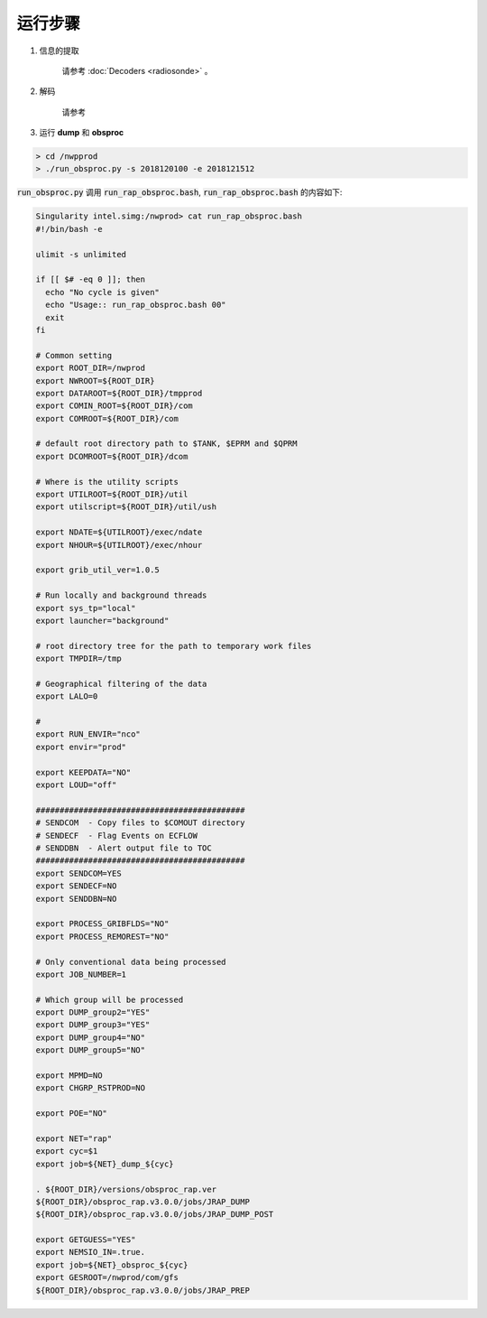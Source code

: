 ===================
运行步骤
===================

1. 信息的提取
    
    请参考 :doc:`Decoders <radiosonde>` 。

2. 解码
    
    请参考

3. 运行 **dump** 和 **obsproc**

.. code-block :: bash

    > cd /nwpprod
    > ./run_obsproc.py -s 2018120100 -e 2018121512

:code:`run_obsproc.py` 调用 :code:`run_rap_obsproc.bash`, :code:`run_rap_obsproc.bash` 的内容如下:

.. code-block :: bash

    Singularity intel.simg:/nwprod> cat run_rap_obsproc.bash 
    #!/bin/bash -e

    ulimit -s unlimited

    if [[ $# -eq 0 ]]; then
      echo "No cycle is given"
      echo "Usage:: run_rap_obsproc.bash 00"
      exit
    fi

    # Common setting
    export ROOT_DIR=/nwprod
    export NWROOT=${ROOT_DIR}
    export DATAROOT=${ROOT_DIR}/tmpprod
    export COMIN_ROOT=${ROOT_DIR}/com
    export COMROOT=${ROOT_DIR}/com

    # default root directory path to $TANK, $EPRM and $QPRM
    export DCOMROOT=${ROOT_DIR}/dcom

    # Where is the utility scripts
    export UTILROOT=${ROOT_DIR}/util
    export utilscript=${ROOT_DIR}/util/ush

    export NDATE=${UTILROOT}/exec/ndate
    export NHOUR=${UTILROOT}/exec/nhour

    export grib_util_ver=1.0.5

    # Run locally and background threads
    export sys_tp="local"
    export launcher="background"

    # root directory tree for the path to temporary work files
    export TMPDIR=/tmp

    # Geographical filtering of the data
    export LALO=0

    # 
    export RUN_ENVIR="nco"
    export envir="prod"

    export KEEPDATA="NO"
    export LOUD="off"

    ############################################
    # SENDCOM  - Copy files to $COMOUT directory
    # SENDECF  - Flag Events on ECFLOW
    # SENDDBN  - Alert output file to TOC
    ############################################
    export SENDCOM=YES
    export SENDECF=NO
    export SENDDBN=NO

    export PROCESS_GRIBFLDS="NO"
    export PROCESS_REMOREST="NO"
    
    # Only conventional data being processed
    export JOB_NUMBER=1
    
    # Which group will be processed
    export DUMP_group2="YES"
    export DUMP_group3="YES"
    export DUMP_group4="NO"
    export DUMP_group5="NO"
    
    export MPMD=NO
    export CHGRP_RSTPROD=NO
    
    export POE="NO"
    
    export NET="rap"
    export cyc=$1
    export job=${NET}_dump_${cyc}
    
    . ${ROOT_DIR}/versions/obsproc_rap.ver
    ${ROOT_DIR}/obsproc_rap.v3.0.0/jobs/JRAP_DUMP
    ${ROOT_DIR}/obsproc_rap.v3.0.0/jobs/JRAP_DUMP_POST
    
    export GETGUESS="YES"
    export NEMSIO_IN=.true.
    export job=${NET}_obsproc_${cyc}
    export GESROOT=/nwprod/com/gfs
    ${ROOT_DIR}/obsproc_rap.v3.0.0/jobs/JRAP_PREP

